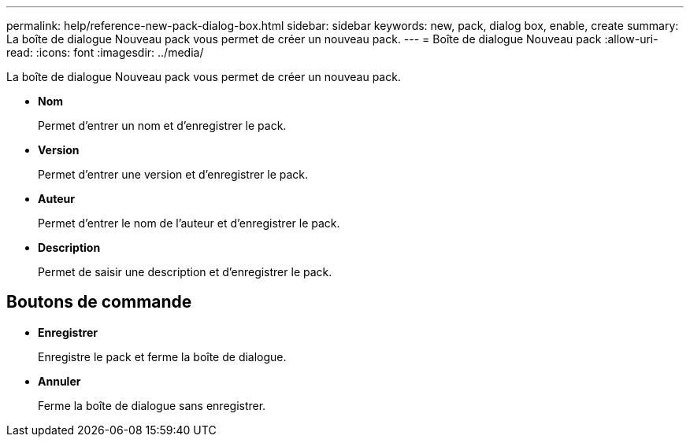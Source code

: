 ---
permalink: help/reference-new-pack-dialog-box.html 
sidebar: sidebar 
keywords: new, pack, dialog box, enable, create 
summary: La boîte de dialogue Nouveau pack vous permet de créer un nouveau pack. 
---
= Boîte de dialogue Nouveau pack
:allow-uri-read: 
:icons: font
:imagesdir: ../media/


[role="lead"]
La boîte de dialogue Nouveau pack vous permet de créer un nouveau pack.

* *Nom*
+
Permet d'entrer un nom et d'enregistrer le pack.

* *Version*
+
Permet d'entrer une version et d'enregistrer le pack.

* *Auteur*
+
Permet d'entrer le nom de l'auteur et d'enregistrer le pack.

* *Description*
+
Permet de saisir une description et d'enregistrer le pack.





== Boutons de commande

* *Enregistrer*
+
Enregistre le pack et ferme la boîte de dialogue.

* *Annuler*
+
Ferme la boîte de dialogue sans enregistrer.


